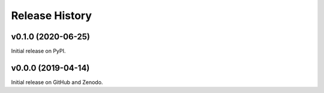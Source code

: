 ===============
Release History
===============

v0.1.0 (2020-06-25)
----------------------------
Initial release on PyPI.

v0.0.0 (2019-04-14)
----------------------------
Initial release on GitHub and Zenodo.